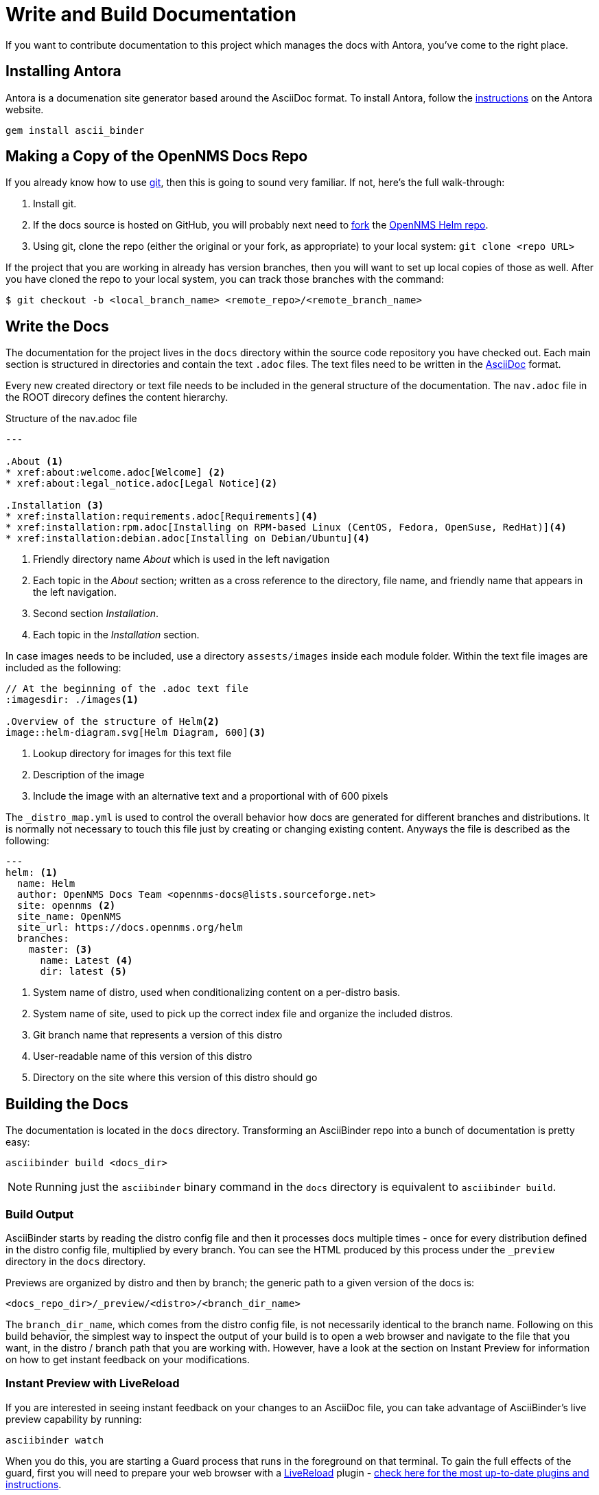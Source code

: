 :imagesdir: ../assets/images
= Write and Build Documentation

If you want to contribute documentation to this project which manages the docs with Antora, you’ve come to the right place.

== Installing Antora

Antora is a documenation site generator based around the AsciiDoc format. 
To install Antora, follow the https://docs.antora.org/antora/2.2/install/install-antora/[instructions] on the Antora website.  

[source, shell]
----
gem install ascii_binder
----

== Making a Copy of the OpenNMS Docs Repo

If you already know how to use https://git-scm.com/[git], then this is going to sound very familiar.
If not, here’s the full walk-through:

1. Install git.
2. If the docs source is hosted on GitHub, you will probably next need to https://help.github.com/articles/fork-a-repo/[fork] the https://github.com/OpenNMS/opennms-helm[OpenNMS Helm repo].
3. Using git, clone the repo (either the original or your fork, as appropriate) to your local system: `git clone <repo URL>`

If the project that you are working in already has version branches, then you will want to set up local copies of those as well.
After you have cloned the repo to your local system, you can track those branches with the command:

[source, shell]
----
$ git checkout -b <local_branch_name> <remote_repo>/<remote_branch_name>
----

== Write the Docs

The documentation for the project lives in the `docs` directory within the source code repository you have checked out.
Each main section is structured in directories and contain the text `.adoc` files.
The text files need to be written in the http://asciidoctor.org/docs/asciidoc-syntax-quick-reference/[AsciiDoc] format.

Every new created directory or text file needs to be included in the general structure of the documentation.
The `nav.adoc` file in the ROOT direcory defines the content hierarchy.

.Structure of the nav.adoc file
[source]
----
---

.About <1>
* xref:about:welcome.adoc[Welcome] <2>
* xref:about:legal_notice.adoc[Legal Notice]<2>

.Installation <3>
* xref:installation:requirements.adoc[Requirements]<4>
* xref:installation:rpm.adoc[Installing on RPM-based Linux (CentOS, Fedora, OpenSuse, RedHat)]<4>
* xref:installation:debian.adoc[Installing on Debian/Ubuntu]<4>
----
<1> Friendly directory name _About_ which is used in the left navigation
<2> Each topic in the _About_ section; written as a cross reference to the directory, file name, and friendly name that appears in the left navigation. 
<3> Second section _Installation_.
<4> Each topic in the _Installation_ section. 

In case images needs to be included, use a directory `assests/images` inside each module folder.
Within the text file images are included as the following:

[source]
----
// At the beginning of the .adoc text file
:imagesdir: ./images<1>

.Overview of the structure of Helm<2>
image::helm-diagram.svg[Helm Diagram, 600]<3>
----

<1> Lookup directory for images for this text file
<2> Description of the image
<3> Include the image with an alternative text and a proportional with of 600 pixels

The `_distro_map.yml` is used to control the overall behavior how docs are generated for different branches and distributions.
It is normally not necessary to touch this file just by creating or changing existing content.
Anyways the file is described as the following:

[source]
----
---
helm: <1>
  name: Helm
  author: OpenNMS Docs Team <opennms-docs@lists.sourceforge.net>
  site: opennms <2>
  site_name: OpenNMS
  site_url: https://docs.opennms.org/helm
  branches:
    master: <3>
      name: Latest <4>
      dir: latest <5>

----
<1> System name of distro, used when conditionalizing content on a per-distro basis.
<2> System name of site, used to pick up the correct index file and organize the included distros.
<3> Git branch name that represents a version of this distro
<4> User-readable name of this version of this distro
<5> Directory on the site where this version of this distro should go

== Building the Docs

The documentation is located in the `docs` directory.
Transforming an AsciiBinder repo into a bunch of documentation is pretty easy:

[source, shell]
----
asciibinder build <docs_dir>
----

NOTE: Running just the `asciibinder` binary command in the `docs` directory is equivalent to `asciibinder build`.

=== Build Output

AsciiBinder starts by reading the distro config file and then it processes docs multiple times - once for every distribution defined in the distro config file, multiplied by every branch.
You can see the HTML produced by this process under the `_preview` directory in the `docs` directory.

Previews are organized by distro and then by branch; the generic path to a given version of the docs is:

[source, shell]
----
<docs_repo_dir>/_preview/<distro>/<branch_dir_name>
----

The `branch_dir_name`, which comes from the distro config file, is not necessarily identical to the branch name.
Following on this build behavior, the simplest way to inspect the output of your build is to open a web browser and navigate to the file that you want, in the distro / branch path that you are working with.
However, have a look at the section on Instant Preview for information on how to get instant feedback on your modifications.

=== Instant Preview with LiveReload

If you are interested in seeing instant feedback on your changes to an AsciiDoc file, you can take advantage of AsciiBinder’s live preview capability by running:

[source, shell]
----
asciibinder watch
----

When you do this, you are starting a Guard process that runs in the foreground on that terminal.
To gain the full effects of the guard, first you will need to prepare your web browser with a http://livereload.com/[LiveReload] plugin - http://livereload.com/extensions/[check here for the most up-to-date plugins and instructions].

=== Working with Instant Preview

With `asciibinder watch` running in a terminal, and an HTML file from your `_preview` area open in a webbrowser, you can enable LiveReload in the browser.
Once you have done that, any time you save the source `.adoc` file for the HTML page that you are watching, AsciiBinder will automatically rebuild the page and your browser will update with the changes.
If you are new to AsciiDoc, or if you are trying out a new layout, this is a helpful way of getting instant feedback on your work.

=== Exiting Instant Preview

To stop the `asciibinder watch` process, you can either:

* Type `exit` and hit `<ENTER>`` or
* Press `<CTRL>+C` to break out of the Guard shell

== Packaging Sites for Publication

The site packaging action performs three distinct operations:

1. Clean out previously generated content from the `_preview` and `_package` directories
2. Build the docs as per `asciibinder build`
3. Based on rules in the `_distro_map.yml` file, selectively copy content from the `_preview` area into the `_package` area on a site-by-site basis.

The result of this is that the `_package` are will contain a subdirectory for each site that is being built, and all of the files in those site directories will be ready for direct copying onto the site’s web server.

Invoking the package action is very simple:

[source, shell]
----
asciibinder package
----

Presently, AsciiBinder does not include logic to actually push the files out to the hosting server.
This is better done with a CI system (like Jenkins) that can rebuild the docs in response to changes in the source code and then automatically redeploy the websites using something like `rsync`.

For information on how to configure a site, refer to the Maintainer’s Guide.

== Cleaning Out Build and Package Artifacts

To clean up the the contents of the `_preview` and `_package` directories and start fresh, you can run:

[source, shell]
----
asciibinder clean
----

